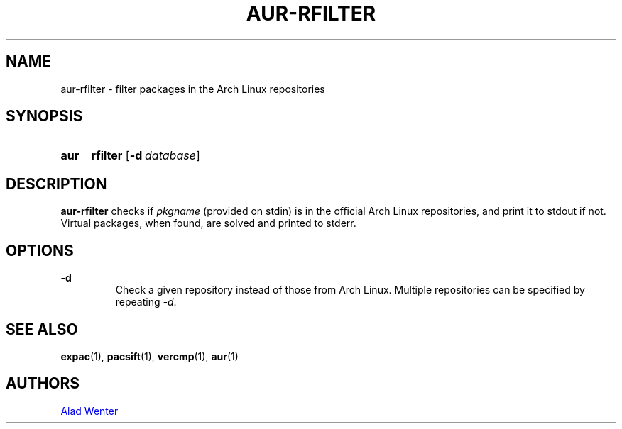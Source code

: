 .TH AUR-RFILTER 1 2017-10-04 AURUTILS
.SH NAME
aur-rfilter \- filter packages in the Arch Linux repositories

.SH SYNOPSIS
.SY aur
.B rfilter
.OP -d database
.YS

.SH DESCRIPTION
\fBaur-rfilter\fR checks if \fIpkgname\fR (provided on stdin) is in the
official Arch Linux repositories, and print it to stdout if
not. Virtual packages, when found, are solved and printed to stderr.

.SH OPTIONS
.B \-d
.RS
Check a given repository instead of those from Arch Linux. Multiple
repositories can be specified by repeating \fI-d\fR.
.RE

.SH SEE ALSO
.BR expac (1),
.BR pacsift (1),
.BR vercmp (1),
.BR aur (1)

.SH AUTHORS
.MT https://github.com/AladW
Alad Wenter
.ME

.\" vim: set textwidth=72:
